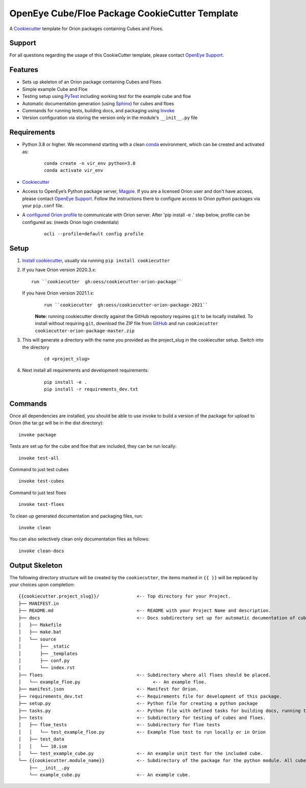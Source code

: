 OpenEye Cube/Floe Package CookieCutter Template
===============================================

A `Cookiecutter`_ template for Orion packages containing Cubes and Floes.

Support
-------

For all questions regarding the usage of this CookieCutter template, please contact
`OpenEye Support`_.

Features
--------
* Sets up skeleton of an Orion package containing Cubes and Floes
* Simple example Cube and Floe
* Testing setup using `PyTest`_ including working test for the example cube and floe
* Automatic documentation generation (using `Sphinx`_) for cubes and floes
* Commands for running tests, building docs, and packaging using `Invoke`_
* Version configuration via storing the version only in the module's ``__init__.py`` file


Requirements
------------
* Python 3.8 or higher. We recommend starting with a clean `conda`_ environment, which can be created and activated as: 
    ::

        conda create -n vir_env python=3.8  
        conda activate vir_env


* `Cookiecutter`_

* Access to OpenEye’s Python package server, `Magpie`_. If you are a licensed Orion user and don't have access, please contact `OpenEye Support`_. Follow the instructions there to configure access to Orion python packages via your ``pip.conf`` file.

* A `configured Orion profile`_ to communicate with Orion server. After 'pip install -e .' step below, profile can be configured as: (needs Orion login credentials)
    ::

        ocli --profile=default config profile 

  

Setup
-----

#. `Install cookiecutter`_, usually via running ``pip install cookiecutter``

#. If you have Orion version 2020.3.x:
   ::

        run ``cookiecutter  gh:oess/cookiecutter-orion-package``

   If you have Orion version 2021.1.x:
    ::  
   
        run ``cookiecutter  gh:oess/cookiecutter-orion-package-2021``
         
    **Note:** running cookiecutter directly against the GitHub repository requires ``git`` to be locally installed. To install without requiring ``git``,
    download the ZIP file from `GitHub`_ and run  ``cookiecutter cookiecutter-orion-package-master.zip``

#. This will generate a directory with the name you provided as the project_slug in the cookiecutter setup. Switch into the directory

    ::

        cd <project_slug>


#. Next install all requirements and development requirements:

    ::

        pip install -e .
        pip install -r requirements_dev.txt



Commands
--------


Once all dependencies are installed, you should be able to use invoke to build a version of the package for upload to Orion (the tar.gz will be in the dist directory):

::

    invoke package

Tests are set up for the cube and floe that are included, they can be run locally:

::

    invoke test-all

Command to just test cubes

::

    invoke test-cubes

Command to just test floes

::

    invoke test-floes

To clean up generated documentation and packaging files, run:

::

    invoke clean

You can also selectively clean only documentation files as follows:

::

    invoke clean-docs



Output Skeleton
---------------

The following directory structure will be created by the ``cookiecutter``, the items marked in ``{{ }}`` will be replaced by your choices
upon completion::

    {{cookiecutter.project_slug}}/              <-- Top directory for your Project.
    ├── MANIFEST.in
    ├── README.md                               <-- README with your Project Name and description.
    ├── docs                                    <-- Docs subdirectory set up for automatic documentation of cubes and floes.
    │   ├── Makefile
    │   ├── make.bat
    │   └── source
    │       ├── _static
    │       ├── _templates
    │       ├── conf.py
    │       └── index.rst
    ├── floes                                   <-- Subdirectory where all floes should be placed.
    │   └── example_floe.py                           <-- An example floe.
    ├── manifest.json                           <-- Manifest for Orion.
    ├── requirements_dev.txt                    <-- Requirements file for development of this package.
    ├── setup.py                                <-- Python file for creating a python package
    ├── tasks.py                                <-- Python file with defined tasks for building docs, running tests, and building the package.
    ├── tests                                   <-- Subdirectory for testing of cubes and floes.
    │   ├── floe_tests                          <-- Subdirectory for floe tests
    │   │   └── test_example_floe.py            <-- Example floe test to run locally or in Orion
    │   ├── test_data
    │   │   └── 10.ism
    │   └── test_example_cube.py                <-- An example unit test for the included cube.
    └── {{cookiecutter.module_name}}            <-- Subdirectory of the package for the python module. All cubes should go in here.
        ├── __init__.py
        └── example_cube.py                     <-- An example cube.

..



.. _Cookiecutter: https://cookiecutter.readthedocs.io/
.. _PyTest: https://docs.pytest.org/
.. _Sphinx: http://www.sphinx-doc.org/
.. _Invoke: http://www.pyinvoke.org/
.. _conda: https://conda.io/docs/user-guide/overview.html
.. _magpie: https://magpie.eyesopen.com
.. _OpenEye Support: mailto:support%40eyesopen.com
.. _Install cookiecutter: https://cookiecutter.readthedocs.io/en/latest/installation.html
.. _GitHub: https://github.com/oess/cookiecutter-orion-package
.. _configured Orion profile: https://docs.eyesopen.com/orion-developer/modules/orion-client/docs/quickstart.html#installing-orion-client
